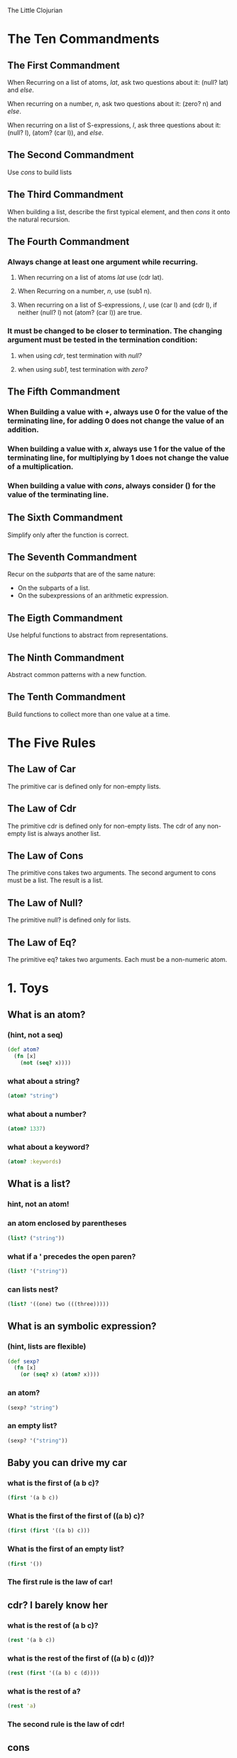 The Little Clojurian

* The Ten Commandments
** The First Commandment
   When Recurring on a list of atoms, /lat/, ask two questions about it:
   (null? lat) and /else/.
   
   When recurring on a number, /n/, ask two questions about it:
   (zero? n) and /else/.

   When recurring on a list of S-expressions, /l/, ask three questions about it:
   (null? l), (atom? (car l)), and /else/.
** The Second Commandment
   Use /cons/ to build lists
** The Third Commandment
   When building a list, describe the first typical element, and then /cons/ it
   onto the natural recursion.
** The Fourth Commandment
*** Always change at least one argument while recurring.
**** When recurring on a list of atoms /lat/ use (cdr lat).
**** When Recurring on a number, /n/, use (sub1 n).
**** When recurring on a list of S-expressions, /l/, use (car l) and (cdr l), if neither (null? l) not (atom? (car l)) are true.
*** It must be changed to be closer to termination. The changing argument must be tested in the termination condition:
**** when using /cdr/, test termination with /null?/ 
**** when using /sub1/, test termination with /zero?/
** The Fifth Commandment
*** When Building a value with /+/, always use 0 for the value of the terminating line, for adding 0 does not change the value of an addition.
*** When building a value with /x/, always use 1 for the value of the terminating line, for multiplying by 1 does not change the value of a multiplication.
*** When building a value with /cons/, always consider () for the value of the terminating line.
** The Sixth Commandment
Simplify only after the function is correct.
** The Seventh Commandment
Recur on the /subparts/ that are of the same nature:
- On the subparts of a list.
- On the subexpressions of an arithmetic expression.
** The Eigth Commandment
Use helpful functions to abstract from representations.
** The Ninth Commandment
Abstract common patterns with a new function.
** The Tenth Commandment
Build functions to collect more than one value at a time.
* The Five Rules
** The Law of Car
The primitive car is defined only for non-empty lists.
** The Law of Cdr
The primitive cdr is defined only for non-empty lists. The cdr of any non-empty
list is always another list.
** The Law of Cons
The primitive cons takes two arguments.
The second argument to cons must be a list.
The result is a list.
** The Law of Null?
The primitive null? is defined only for lists.
** The Law of Eq?
The primitive eq? takes two arguments. Each must be a non-numeric atom.
* 1. Toys
** What is an atom?
*** (hint, not a seq)
#+BEGIN_SRC clojure :session
(def atom? 
  (fn [x] 
    (not (seq? x))))
#+END_SRC
#+RESULTS:
: #'user/atom?
*** what about a string?
#+BEGIN_SRC clojure :session
(atom? "string")
#+END_SRC
*** what about a number?
#+BEGIN_SRC clojure :session
(atom? 1337)
#+END_SRC
*** what about a keyword?
#+BEGIN_SRC clojure :session
(atom? :keywords)
#+END_SRC
** What is a list?
*** hint, not an atom!
*** an atom enclosed by parentheses
#+BEGIN_SRC clojure :session
(list? ("string"))
#+END_SRC
*** what if a ' precedes the open paren?
#+BEGIN_SRC clojure :session
(list? '("string"))
#+END_SRC
*** can lists nest?
#+BEGIN_SRC clojure :session
(list? '((one) two (((three)))))
#+END_SRC
** What is an symbolic expression?
*** (hint, lists are flexible)
#+BEGIN_SRC clojure :session
(def sexp?
  (fn [x]
    (or (seq? x) (atom? x))))
#+END_SRC
#+RESULTS:
: #'user/sexp?
*** an atom?
#+BEGIN_SRC clojure :session
(sexp? "string")
#+END_SRC
*** an empty list?
#+BEGIN_SRC clojure :session
(sexp? '("string"))
#+END_SRC
** Baby you can drive my car
*** what is the first of (a b c)?
#+BEGIN_SRC clojure
  (first '(a b c))
#+END_SRC
*** What is the first of the first of ((a b) c)?
#+BEGIN_SRC clojure :session
(first (first '((a b) c)))
#+END_SRC
*** What is the first of an empty list?
#+BEGIN_SRC clojure :session
(first '())
#+END_SRC
*** The first rule is the law of car!
** cdr? I barely know her
*** what is the rest of (a b c)?
#+BEGIN_SRC clojure :session
(rest '(a b c))
#+END_SRC
*** what is the rest of the first of ((a b) c (d))?
#+BEGIN_SRC clojure :session
(rest (first '((a b) c (d))))
#+END_SRC
*** what is the rest of a?
#+BEGIN_SRC clojure :session
(rest 'a)
#+END_SRC
*** The second rule is the law of cdr!
** cons
*** What is the cons of the atom "peanut" and the list ("butter" "and" "jelly)?
#+BEGIN_SRC clojure :session
(cons "peanut" '("butter" "and" "jelly"))
#+END_SRC
*** 
** true
** or false
** or null
* 2. Do it, Do it Again, and Again, and Again...
* 3. Cons the Magnificent)
* 4. Numbers Games
* 5. *Oh my God*: It's Full of Stars
* 6. Shadows
* 7. Friends and Relations
* 8. Lambda the Ultimate
* 9. ...and Again, and Again, and Again, ...
* 10. What is the Value of All This?
* Intermission
* Index
